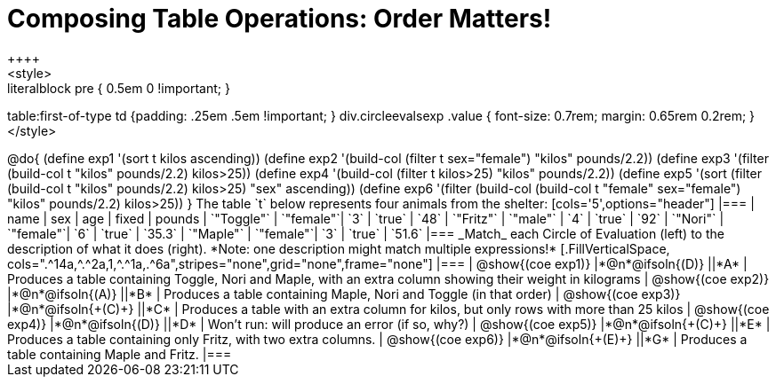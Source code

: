 = Composing Table Operations: Order Matters!
++++
<style>
.literalblock pre { 0.5em 0 !important; }
table:first-of-type td {padding: .25em .5em !important; }
div.circleevalsexp .value { font-size: 0.7rem; margin: 0.65rem 0.2rem; }
</style>
++++

@do{

(define exp1 '(sort t kilos ascending))
(define exp2 '(build-col (filter t sex="female") "kilos" pounds/2.2))
(define exp3 '(filter (build-col t "kilos" pounds/2.2) kilos>25))
(define exp4 '(build-col (filter t kilos>25) "kilos" pounds/2.2))
(define exp5 '(sort (filter (build-col t "kilos" pounds/2.2) kilos>25) "sex" ascending))
(define exp6 '(filter (build-col (build-col t "female" sex="female") "kilos" pounds/2.2) kilos>25))
}

The table `t` below represents four animals from the shelter:

[cols='5',options="header"]
|===
| name        | sex       | age   | fixed   | pounds
| `"Toggle"`  | `"female"`| `3`   | `true`  | `48`
| `"Fritz"`   | `"male"`  | `4`   | `true`  | `92`
| `"Nori"`    | `"female"`| `6`   | `true`  | `35.3`
| `"Maple"`   | `"female"`| `3`   | `true`  | `51.6`
|===

_Match_ each Circle of Evaluation (left) to the description of what it does (right). *Note: one description might match multiple expressions!*

[.FillVerticalSpace, cols=".^14a,^.^2a,1,^.^1a,.^6a",stripes="none",grid="none",frame="none"]
|===

| @show{(coe exp1)}
|*@n*@ifsoln{(D)} ||*A*
| Produces a table containing Toggle, Nori and Maple, with an extra column showing their weight in kilograms

| @show{(coe exp2)}
|*@n*@ifsoln{(A)} ||*B*
| Produces a table containing Maple, Nori and Toggle (in that order)

| @show{(coe exp3)}
|*@n*@ifsoln{+(C)+} ||*C*
| Produces a table with an extra column for kilos, but only rows with more than 25 kilos

| @show{(coe exp4)}
|*@n*@ifsoln{(D)} ||*D*
| Won’t run: will produce an error (if so, why?)

| @show{(coe exp5)}
|*@n*@ifsoln{+(C)+} ||*E*
| Produces a table containing only Fritz, with two extra columns.

| @show{(coe exp6)}
|*@n*@ifsoln{+(E)+} ||*G*
| Produces a table containing Maple and Fritz.

|===

